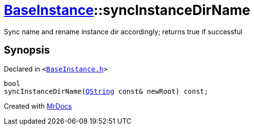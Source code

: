 [#BaseInstance-syncInstanceDirName]
= xref:BaseInstance.adoc[BaseInstance]::syncInstanceDirName
:relfileprefix: ../
:mrdocs:


Sync name and rename instance dir accordingly&semi; returns true if successful



== Synopsis

Declared in `&lt;https://github.com/PrismLauncher/PrismLauncher/blob/develop/BaseInstance.h#L130[BaseInstance&period;h]&gt;`

[source,cpp,subs="verbatim,replacements,macros,-callouts"]
----
bool
syncInstanceDirName(xref:QString.adoc[QString] const& newRoot) const;
----



[.small]#Created with https://www.mrdocs.com[MrDocs]#
